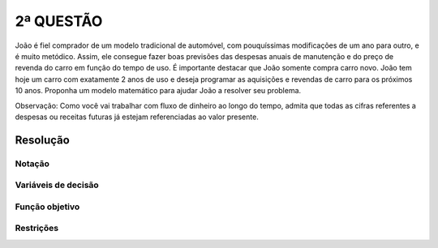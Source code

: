 2ª QUESTÃO
==========

João é fiel comprador de um modelo tradicional de automóvel, com pouquíssimas modificações de um ano para outro, e é muito metódico.
Assim, ele consegue fazer boas previsões das despesas anuais de manutenção e do preço de revenda do carro em função do tempo de uso.
É importante destacar que João somente compra carro novo.
João tem hoje um carro com exatamente 2 anos de uso e deseja programar as aquisições e revendas de carro para os próximos 10 anos.
Proponha um  modelo matemático para ajudar João a resolver seu problema.

Observação:  Como você vai trabalhar com fluxo de dinheiro ao longo do tempo, admita que todas as cifras referentes a despesas ou receitas futuras já estejam referenciadas ao valor presente.


Resolução
---------

.. Nao esqueca de considerar os custos de manutencao. é semelhante a questao do afretamento dos navios.
.. Ja tenho um carro no momento atual.
.. custo de aquisicao, preco de revenda, custo de manutencao, custos fixos.


Notação
^^^^^^^

Variáveis de decisão
^^^^^^^^^^^^^^^^^^^^

Função objetivo
^^^^^^^^^^^^^^^

Restrições
^^^^^^^^^^



